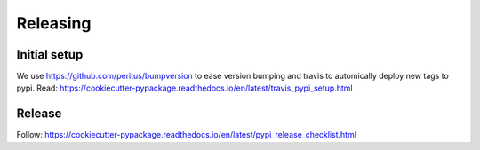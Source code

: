 .. highlight:: shell

=========
Releasing
=========

Initial setup
-------------

We use https://github.com/peritus/bumpversion to ease version bumping
and travis to automically deploy new tags to pypi.
Read: https://cookiecutter-pypackage.readthedocs.io/en/latest/travis_pypi_setup.html

Release
-------

Follow: https://cookiecutter-pypackage.readthedocs.io/en/latest/pypi_release_checklist.html
